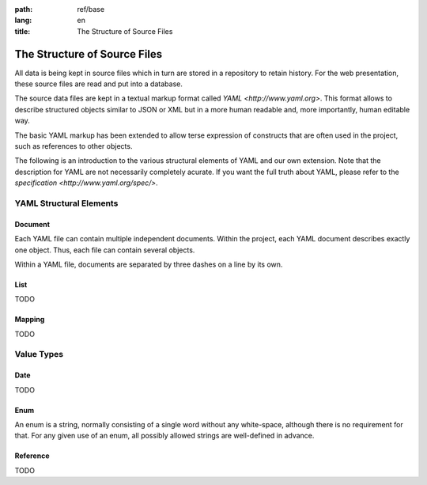 :path: ref/base
:lang: en
:title: The Structure of Source Files

The Structure of Source Files
*****************************

All data is being kept in source files which in turn are stored in a
repository to retain history. For the web presentation, these source
files are read and put into a database.

The source data files are kept in a textual markup format called
`YAML <http://www.yaml.org>`. This format allows to describe structured
objects similar to JSON or XML but in a more human readable and, more
importantly, human editable way.

The basic YAML markup has been extended to allow terse expression of
constructs that are often used in the project, such as references to
other objects.

The following is an introduction to the various structural elements of
YAML and our own extension. Note that the description for YAML are not
necessarily completely acurate. If you want the full truth about YAML,
please refer to the `specification <http://www.yaml.org/spec/>`.


YAML Structural Elements
========================

.. _base.document:

Document
--------

Each YAML file can contain multiple independent documents. Within the
project, each YAML document describes exactly one object. Thus, each file
can contain several objects.

Within a YAML file, documents are separated by three dashes on a line
by its own.


.. _base.list:

List
----

TODO


.. _base.mapping:

Mapping
-------

TODO



Value Types
===========


.. _base.data:

Date
----

TODO


.. _base.enum:

Enum
----

An enum is a string, normally consisting of a single word without any
white-space, although there is no requirement for that. For any given use
of an enum, all possibly allowed strings are well-defined in advance.


.. _base.reference:

Reference
---------

TODO
